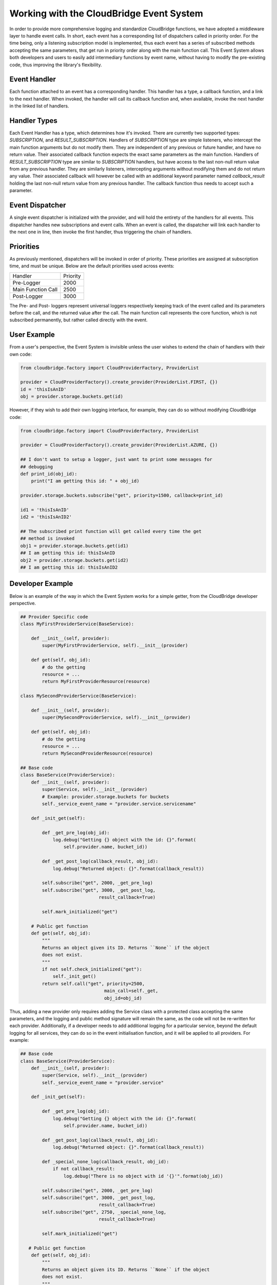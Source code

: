 Working with the CloudBridge Event System
=========================================
In order to provide more comprehensive logging and standardize CloudBridge
functions, we have adopted a middleware layer to handle event calls. In short,
each event has a corresponding list of dispatchers called in priority order.
For the time being, only a listening subscription model is implemented, thus
each event has a series of subscribed methods accepting the same parameters,
that get run in priority order along with the main function call.
This Event System allows both developers and users to easily add
intermediary functions by event name, without having to modify the
pre-existing code, thus improving the library's flexibility.

Event Handler
-------------
Each function attached to an event has a corresponding handler. This handler
has a type, a callback function, and a link to the next handler. When
invoked, the handler will call its callback function and, when available,
invoke the next handler in the linked list of handlers.

Handler Types
-------------
Each Event Handler has a type, which determines how it's invoked. There are
currently two supported types: `SUBSCRIPTION`, and `RESULT_SUBSCRIPTION`.
Handlers of `SUBSCRIPTION` type are simple listeners, who intercept the main
function arguments but do not modify them. They are independent of any
previous or future handler, and have no return value. Their associated
callback function expects the exact same parameters as the main function.
Handlers of `RESULT_SUBSCRIPTION` type are similar to `SUBSCRIPTION` handlers,
but have access to the last non-null return value from any previous handler.
They are similarly listeners, intercepting arguments without modifying them
and do not return any value. Their associated callback will however be
called with an additional keyword parameter named `callback_result` holding
the last non-null return value from any previous handler. The callback
function thus needs to accept such a parameter.

Event Dispatcher
----------------
A single event dispatcher is initialized with the provider, and will hold
the entirety of the handlers for all events. This dispatcher handles new
subscriptions and event calls. When an event is called, the dispatcher will
link each handler to the next one in line, then invoke the first handler,
thus triggering the chain of handlers.

Priorities
----------
As previously mentioned, dispatchers will be invoked in order of priority.
These priorities are assigned at subscription time, and must be unique.
Below are the default priorities used across events:

+------------------------+----------+
| Handler                | Priority |
+------------------------+----------+
| Pre-Logger             | 2000     |
+------------------------+----------+
| Main Function Call     | 2500     |
+------------------------+----------+
| Post-Logger            | 3000     |
+------------------------+----------+

The Pre- and Post- loggers represent universal loggers respectively keeping
track of the event called and its parameters before the call, and the returned
value after the call. The main function call represents the core function,
which is not subscribed permanently, but rather called directly with the event.

User Example
------------
From a user's perspective, the Event System is invisible unless the user
wishes to extend the chain of handlers with their own code:

.. code-block:: python

    from cloudbridge.factory import CloudProviderFactory, ProviderList

    provider = CloudProviderFactory().create_provider(ProviderList.FIRST, {})
    id = 'thisIsAnID'
    obj = provider.storage.buckets.get(id)

However, if they wish to add their own logging interface, for example, they
can do so without modifying CloudBridge code:


.. code-block:: python

    from cloudbridge.factory import CloudProviderFactory, ProviderList

    provider = CloudProviderFactory().create_provider(ProviderList.AZURE, {})

    ## I don't want to setup a logger, just want to print some messages for
    ## debugging
    def print_id(obj_id):
        print("I am getting this id: " + obj_id)

    provider.storage.buckets.subscribe("get", priority=1500, callback=print_id)

    id1 = 'thisIsAnID'
    id2 = 'thisIsAnID2'

    ## The subscribed print function will get called every time the get
    ## method is invoked
    obj1 = provider.storage.buckets.get(id1)
    ## I am getting this id: thisIsAnID
    obj2 = provider.storage.buckets.get(id2)
    ## I am getting this id: thisIsAnID2


Developer Example
-----------------
Below is an example of the way in which the Event System works for a simple
getter, from the CloudBridge developer perspective.

.. code-block:: python

    ## Provider Specific code
    class MyFirstProviderService(BaseService):

        def __init__(self, provider):
            super(MyFirstProviderService, self).__init__(provider)

        def get(self, obj_id):
            # do the getting
            resource = ...
            return MyFirstProviderResource(resource)

    class MySecondProviderService(BaseService):

        def __init__(self, provider):
            super(MySecondProviderService, self).__init__(provider)

        def get(self, obj_id):
            # do the getting
            resource = ...
            return MySecondProviderResource(resource)

    ## Base code
    class BaseService(ProviderService):
        def __init__(self, provider):
            super(Service, self).__init__(provider)
            # Example: provider.storage.buckets for buckets
            self._service_event_name = "provider.service.servicename"

        def _init_get(self):

            def _get_pre_log(obj_id):
                log.debug("Getting {} object with the id: {}".format(
                    self.provider.name, bucket_id))

            def _get_post_log(callback_result, obj_id):
                log.debug("Returned object: {}".format(callback_result))

            self.subscribe("get", 2000, _get_pre_log)
            self.subscribe("get", 3000, _get_post_log,
                                 result_callback=True)

            self.mark_initialized("get")

        # Public get function
        def get(self, obj_id):
            """
            Returns an object given its ID. Returns ``None`` if the object
            does not exist.
            """
            if not self.check_initialized("get"):
                self._init_get()
            return self.call("get", priority=2500,
                                   main_call=self._get,
                                   obj_id=obj_id)

Thus, adding a new provider only requires adding the Service class with a
protected class accepting the same parameters, and the logging and public
method signature will remain the same, as the code will not be re-written
for each provider.
Additionally, if a developer needs to add additional logging for a
particular service, beyond the default logging for all services, they can do
so in the event initialisation function, and it will be applied to all
providers. For example:

.. code-block:: python

    ## Base code
    class BaseService(ProviderService):
        def __init__(self, provider):
            super(Service, self).__init__(provider)
            self._service_event_name = "provider.service"

        def _init_get(self):

            def _get_pre_log(obj_id):
                log.debug("Getting {} object with the id: {}".format(
                    self.provider.name, bucket_id))

            def _get_post_log(callback_result, obj_id):
                log.debug("Returned object: {}".format(callback_result))

            def _special_none_log(callback_result, obj_id):
                if not callback_result:
                    log.debug("There is no object with id '{}'".format(obj_id))

            self.subscribe("get", 2000, _get_pre_log)
            self.subscribe("get", 3000, _get_post_log,
                                 result_callback=True)
            self.subscribe("get", 2750, _special_none_log,
                                 result_callback=True)

            self.mark_initialized("get")

       # Public get function
        def get(self, obj_id):
            """
            Returns an object given its ID. Returns ``None`` if the object
            does not exist.
            """
            if not self.check_initialized("get"):
                self._init_get()
            return self.call("get", priority=2500,
                                   main_call=self._get,
                                   obj_id=obj_id)



